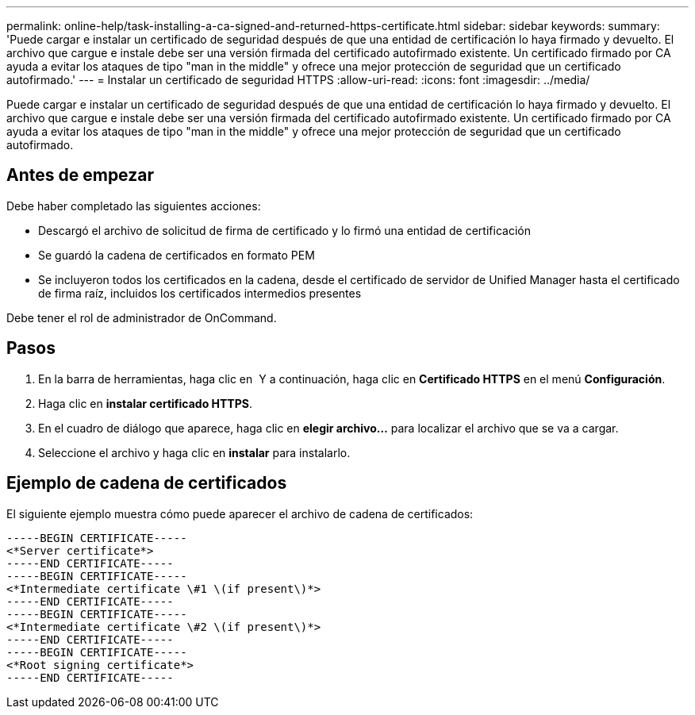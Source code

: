 ---
permalink: online-help/task-installing-a-ca-signed-and-returned-https-certificate.html 
sidebar: sidebar 
keywords:  
summary: 'Puede cargar e instalar un certificado de seguridad después de que una entidad de certificación lo haya firmado y devuelto. El archivo que cargue e instale debe ser una versión firmada del certificado autofirmado existente. Un certificado firmado por CA ayuda a evitar los ataques de tipo "man in the middle" y ofrece una mejor protección de seguridad que un certificado autofirmado.' 
---
= Instalar un certificado de seguridad HTTPS
:allow-uri-read: 
:icons: font
:imagesdir: ../media/


[role="lead"]
Puede cargar e instalar un certificado de seguridad después de que una entidad de certificación lo haya firmado y devuelto. El archivo que cargue e instale debe ser una versión firmada del certificado autofirmado existente. Un certificado firmado por CA ayuda a evitar los ataques de tipo "man in the middle" y ofrece una mejor protección de seguridad que un certificado autofirmado.



== Antes de empezar

Debe haber completado las siguientes acciones:

* Descargó el archivo de solicitud de firma de certificado y lo firmó una entidad de certificación
* Se guardó la cadena de certificados en formato PEM
* Se incluyeron todos los certificados en la cadena, desde el certificado de servidor de Unified Manager hasta el certificado de firma raíz, incluidos los certificados intermedios presentes


Debe tener el rol de administrador de OnCommand.



== Pasos

. En la barra de herramientas, haga clic en *image:../media/clusterpage-settings-icon.gif[""]* Y a continuación, haga clic en *Certificado HTTPS* en el menú *Configuración*.
. Haga clic en *instalar certificado HTTPS*.
. En el cuadro de diálogo que aparece, haga clic en *elegir archivo...* para localizar el archivo que se va a cargar.
. Seleccione el archivo y haga clic en *instalar* para instalarlo.




== Ejemplo de cadena de certificados

El siguiente ejemplo muestra cómo puede aparecer el archivo de cadena de certificados:

[listing]
----
-----BEGIN CERTIFICATE-----
<*Server certificate*>
-----END CERTIFICATE-----
-----BEGIN CERTIFICATE-----
<*Intermediate certificate \#1 \(if present\)*>
-----END CERTIFICATE-----
-----BEGIN CERTIFICATE-----
<*Intermediate certificate \#2 \(if present\)*>
-----END CERTIFICATE-----
-----BEGIN CERTIFICATE-----
<*Root signing certificate*>
-----END CERTIFICATE-----
----